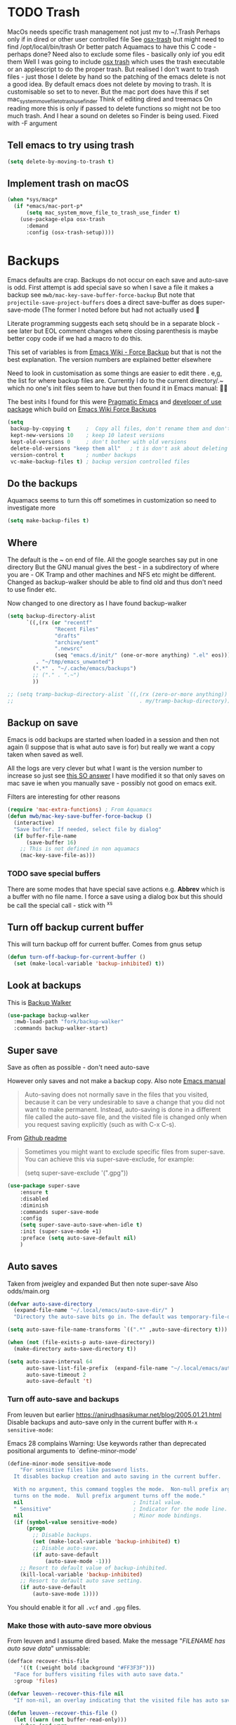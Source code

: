 #+TITLE Emacs configuration - file management
#+PROPERTY:header-args :cache yes :tangle yes :comments link
#+STARTUP: content
* TODO Trash
:PROPERTIES:
:ID:       org_mark_2020-01-24T17-28-10+00-00_mini12:D2691EE6-AB96-4EB1-A369-A3CDACD148E2
:END:
MacOs needs specific trash management not just mv to ~/.Trash
Perhaps only if in dired or other user controlled file
See [[https://github.com/lunaryorn/osx-trash.el][osx-trash]] but might need to find /opt/local/bin/trash
Or better patch Aquamacs to have this C code - perhaps done?
Need also to exclude some files - basically only iof you edit them
Well I was going to include [[https://github.com/lunaryorn/osx-trash.el][osx trash]] which uses the trash executable or an applescript to do the proper trash. But realised I don't want to trash files - just those I delete by hand so the patching of the emacs delete is not a good idea. By default emacs does not delete by moving to trash. It is customisable so set to to never.
But the mac port does have this if set mac_system_move_file_to_trash_use_finder
Think of editing dired and treemacs
On reading more this is only if passed to delete functions so might not be too much trash.
And I hear a sound on deletes so Finder is being used. Fixed with -F argument
** Tell emacs to try using trash
:PROPERTIES:
:ID:       org_mark_mini20.local:20220605T102029.602639
:END:
#+NAME: org_mark_mini20.local_20220605T102029.575852
#+begin_src emacs-lisp
(setq delete-by-moving-to-trash t)
#+end_src
** Implement trash on macOS
:PROPERTIES:
:ID:       org_mark_mini20.local:20220605T102029.600068
:END:
#+NAME: org_mark_mini20.local_20220605T102029.580941
#+begin_src emacs-lisp
(when *sys/macp*
  (if *emacs/mac-port-p*
	  (setq mac_system_move_file_to_trash_use_finder t)
	(use-package-elpa osx-trash
	  :demand
	  :config (osx-trash-setup))))
#+end_src
* Backups
:PROPERTIES:
:ID:       org_mark_2020-01-24T17-28-10+00-00_mini12:64531695-B8F1-4AF7-8D8A-7893541FBD6C
:END:
Emacs defaults are crap. Backups do not occur on each save and auto-save is odd.
First attempt is add special save so when I save a file it makes a backup see =mwb/mac-key-save-buffer-force-backup=
But note that =projectile-save-project-buffers= does a direct save-buffer as does super-save-mode (The former I noted before but had not actually used 🤔

Literate programming suggests each setq should be in a separate block - see later but EOL comment changes where closing parenthesis is maybe better copy code iif we had a macro to do this.

This set of variables is from [[https://www.emacswiki.org/emacs/ForceBackups][Emacs Wiki - Force Backup]] but that is not the best explanation. The version numbers are explained better elsewhere

Need to look in customisation as some things are easier to edit there . e,g, the list for where backup files are. Currently I do to the current directory/.~ which no one's init files seem to have but then found it in Emacs manual: 🤣😳

The best inits I found for this were [[http://pragmaticemacs.com/emacs/auto-save-and-backup-every-save/][Pragmatic Emacs]] and [[https://github.com/jwiegley/dot-emacs/blob/master/init.el][developer of use package]]  which build on [[https://www.emacswiki.org/emacs/ForceBackup][Emacs Wiki Force Backups]]
#+NAME: org_mark_2020-01-24T17-28-10+00-00_mini12_9DCF5D76-D3FC-41D2-A9E6-FF186AAB1FEB
#+begin_src emacs-lisp
(setq
 backup-by-copying t     ;  Copy all files, don't rename them and don't clobber symlinks
 kept-new-versions 10    ; keep 10 latest versions
 kept-old-versions 0     ; don't bother with old versions
 delete-old-versions "keep them all"   ; t is don't ask about deleting old versions - otyher non nil is don't delete
 version-control t       ; number backups
 vc-make-backup-files t) ; backup version controlled files
#+end_src

** Do the backups
:PROPERTIES:
:ID:       org_mark_2020-01-24T17-28-10+00-00_mini12:98AE04BC-CDDA-49C0-B0A2-A8152C7E5571
:END:
Aquamacs seems to turn this off sometimes in customization so need to investigate more
 #+NAME: org_mark_2020-01-24T17-28-10+00-00_mini12_8D7B76E7-DCB4-46D7-8DE7-1063A4FF19D3
 #+begin_src emacs-lisp
(setq make-backup-files t)
 #+end_src
** Where
:PROPERTIES:
:ID:       org_mark_mini12.local:20210105T204218.554567
:END:
The default is the ~ on end of file.
All the google searches say put in one directory
But the GNU manual gives the best - in a subdirectory of where you are - OK Tramp and other machines and NFS etc might be different. Changed as backup-walker should be able to find old and thus don't need to use finder etc.

Now changed to one directory as I have found backup-walker
#+NAME: org_mark_mini12.local_20210105T204218.521153
#+begin_src emacs-lisp
(setq backup-directory-alist
	  `((,(rx (or "recentf"
			   "Recent Files"
			   "drafts"
			   "archive/sent"
			   ".newsrc"
			   (seq "emacs.d/init/" (one-or-more anything) ".el" eos)))
         . "~/tmp/emacs_unwanted")
		(".*" . "~/.cache/emacs/backups")
		;; ("." . ".~")
		))

;; (setq tramp-backup-directory-alist `((,(rx (zero-or-more anything))
;;                                        . my/tramp-backup-directory)))
#+end_src
** Backup on save
:PROPERTIES:
:ID:       org_mark_2020-01-24T17-28-10+00-00_mini12:EBBF14AB-888E-4043-8ADB-8DE11ACDBC46
:END:
Emacs is odd backups are started when loaded in a session and then not again (I suppose that is what auto save is for) but really we want a copy taken when saved as well.

All the logs are very clever but what I want is the version number to increase so just see [[https://stackoverflow.com/a/9452080/151019][this SO answer]] I have modified it so that only saves on mac save ie when you manually save - possibly not good on emacs exit.

 Filters are interesting for other reasons
#+NAME: org_mark_2020-01-24T17-28-10+00-00_mini12_2B3B6826-1AF6-4ABC-B4F7-4AEE52B62E50
#+begin_src emacs-lisp
(require 'mac-extra-functions) ; From Aquamacs
(defun mwb/mac-key-save-buffer-force-backup ()
  (interactive)
  "Save buffer. If needed, select file by dialog"
  (if buffer-file-name
	  (save-buffer 16)
    ;; This is not defined in non aquamacs
	(mac-key-save-file-as)))
#+end_src
*** TODO save special buffers
:PROPERTIES:
:ID:       org_mark_2020-01-24T17-28-10+00-00_mini12:0A3506D6-DE37-44F4-A990-C06C1D567023
:END:
There are some modes that have special save actions e.g. *Abbrev* which is a buffer with no file name. I force a save using a dialog box but this should be call the special call - stick with ^x^s
** Turn off backup current buffer
:PROPERTIES:
:ID:       org_mark_mini12.local:20210111T173758.270995
:END:
This will turn backup off for current buffer.
Comes from gnus setup
#+NAME: org_mark_mini12.local_20210111T173758.246257
#+begin_src emacs-lisp
(defun turn-off-backup-for-current-buffer ()
  (set (make-local-variable 'backup-inhibited) t))
#+end_src
** Look at backups
:PROPERTIES:
:ID:       org_mark_mini20.local:20210605T200354.655882
:END:
This is [[https://github.com/lewang/backup-walker][Backup Walker]]

#+NAME: org_mark_mini20.local_20210605T200354.625130
#+begin_src emacs-lisp
(use-package backup-walker
  :mwb-load-path "fork/backup-walker"
  :commands backup-walker-start)
  #+end_src
** Super save
:PROPERTIES:
:ID:       org_mark_mini20.local:20210120T104054.760044
:END:
Save as often as possible - don't need auto-save

However only saves and not make a backup copy. Also note [[https://www.gnu.org/software/emacs/manual/html_node/emacs/Auto-Save-Files.html][Emacs manual]]
#+begin_quote
Auto-saving does not normally save in the files that you visited, because it can be very undesirable to save a change that you did not want to make permanent. Instead, auto-saving is done in a different file called the auto-save file, and the visited file is changed only when you request saving explicitly (such as with C-x C-s).
#+end_quote

From [[https://github.com/bbatsov/super-save][Github readme]]

#+begin_quote
Sometimes you might want to exclude specific files from super-save. You can achieve this via super-save-exclude, for example:

(setq super-save-exclude '(".gpg"))
#+end_quote

#+NAME: org_mark_mini20.local_20210120T104054.741884
#+begin_src emacs-lisp :tangle no
(use-package super-save
    :ensure t
    :disabled
    :diminish
    :commands super-save-mode
    :config
    (setq super-save-auto-save-when-idle t)
    :init (super-save-mode +1)
    :preface (setq auto-save-default nil)
    )
#+end_src
** Auto saves
:PROPERTIES:
:ID:       org_mark_mini20.local:20210120T104054.759177
:END:
Taken from jweigley and expanded
But then note super-save
Also odds/main.org
#+NAME: org_mark_mini20.local_20210120T014441.002252
#+begin_src emacs-lisp
(defvar auto-save-directory
  (expand-file-name "~/.local/emacs/auto-save-dir/" )
  "Directory the auto-save bits go in. The default was temporary-file-directory")

(setq auto-save-file-name-transforms `((".*" ,auto-save-directory t)))

(when (not (file-exists-p auto-save-directory))
  (make-directory auto-save-directory t))

(setq auto-save-interval 64
      auto-save-list-file-prefix  (expand-file-name "~/.local/emacs/auto-save-list/.saves-" )
      auto-save-timeout 2
      auto-save-default 't)
#+end_src
*** Turn off auto-save and backups
:PROPERTIES:
:ID:       org_mark_mini20.local:20210120T104054.758295
:END:
From leuven but earlier https://anirudhsasikumar.net/blog/2005.01.21.html
Disable backups and auto-save only in the current buffer with
~M-x sensitive-mode~:

Emacs 28 complains Warning: Use keywords rather than deprecated positional arguments to `define-minor-mode'
#+NAME: org_mark_mini20.local_20210120T104054.742450
#+begin_src emacs-lisp :tangle no
(define-minor-mode sensitive-mode
    "For sensitive files like password lists.
  It disables backup creation and auto saving in the current buffer.

  With no argument, this command toggles the mode.  Non-null prefix argument
  turns on the mode.  Null prefix argument turns off the mode."
  nil                                   ; Initial value.
  " Sensitive"                          ; Indicator for the mode line.
  nil                                   ; Minor mode bindings.
  (if (symbol-value sensitive-mode)
      (progn
        ;; Disable backups.
        (set (make-local-variable 'backup-inhibited) t)
        ;; Disable auto-save.
        (if auto-save-default
            (auto-save-mode -1)))
    ;; Resort to default value of backup-inhibited.
    (kill-local-variable 'backup-inhibited)
    ;; Resort to default auto save setting.
    (if auto-save-default
        (auto-save-mode 1))))
#+end_src

You should enable it for all =.vcf= and =.gpg= files.

*** Make those with auto-save more obvious
:PROPERTIES:
:ID:       org_mark_mini20.local:20210120T104054.757121
:END:
From leuven and I assume dired based.
Make the message "/FILENAME has auto save data/" unmissable:
#+NAME: org_mark_mini20.local_20210120T104054.742797
#+begin_src emacs-lisp :tangle no
(defface recover-this-file
    '((t (:weight bold :background "#FF3F3F")))
  "Face for buffers visiting files with auto save data."
  :group 'files)

(defvar leuven--recover-this-file nil
  "If non-nil, an overlay indicating that the visited file has auto save data.")

(defun leuven--recover-this-file ()
  (let ((warn (not buffer-read-only)))
    (when (and warn
               ;; No need to warn if buffer is auto-saved under the name of
               ;; the visited file.
               (not (and buffer-file-name
                         auto-save-visited-file-name))
               (file-newer-than-file-p (or buffer-auto-save-file-name
                                           (make-auto-save-file-name))
                                       buffer-file-name))
      (set (make-local-variable 'leuven--recover-this-file)
           (make-overlay (point-min) (point-max)))
      (overlay-put leuven--recover-this-file
                   'face 'recover-this-file))))

(add-hook 'find-file-hook #'leuven--recover-this-file)
#+end_src
* Files
:PROPERTIES:
:ID:       org_mark_2020-01-24T17-28-10+00-00_mini12:86DB2C97-15D2-4ADA-8AFA-13397998FDC8
:END:

** Recent Files
:PROPERTIES:
:ID:       org_mark_mini20.local:20210830T180007.828713
:END:
Exclusion regexes from [[https://www.reddit.com/r/emacs/comments/3g468d/stop_recent_files_showing_elpa_packages/][reddit]]

Issue is that recentf-exclude is used by passing the expanded filename(which makes sense)  and the file list uses the shortened name which also makes sense at least in the file as then is independent of ~

The save in file is done by the set of abbreviate-file-name to recentf-filename-handlers which means that the name is expanded and then replaced by ~. Unfortunately the regexes are done on just the expanded file name. But all expansion is done the same way so all should work

Cleanup does seem to normalize file names

The problem is that we have regex

#+NAME: org_mark_mini20.local_20210830T180007.805003
#+begin_src emacs-lisp
(use-feature recentf
  :commands (recentf-mode
			 recentf-add-file
			 recentf-apply-filename-handlers
			 recentf-save-list)
  :init
  (setq recentf-filename-handlers '(abbreviate-file-name)
		recentf-auto-cleanup (* 3600 2) ; 2 hours
		recentf-keep '(file-remote-p file-readable-p)
		recentf-max-saved-items 500
		recentf-max-menu-items 25)
  (unless *aquamacs*
	(setq recentf-save-file (mwb-user-emacs-file "var/recentf-save.el")))
  :config
  (setq recentf-exclude '("COMMIT_MSG"
						  "COMMIT_EDITMSG"
						  "github.*txt$"
						  "^/var/folders\\.*"
						  "COMMIT_EDITMSG\\'"
						  ".recentf"
						  "~$"
						  ".~/"
						  ".*-autoloads\\.el\\'"
						  ".*png$"
						  ".*cache$"
						  "SessionDesktop\\.el"
						  "treemacs-persist"
						  "^/Volumes/"))
  (recentf-mode 1))
#+end_src
** TODO Compressed files
:PROPERTIES:
:ID:       org_mark_2020-01-24T17-28-10+00-00_mini12:D8E61D05-2A53-45CF-A59D-EC1D1883BAC5
:END:
#+NAME: org_mark_2020-01-24T17-28-10+00-00_mini12_0D6F8AAE-7969-4A3F-BF32-C60F266749AB
From original not certain how used now.
#+NAME: org_mark_2020-10-01T11-27-32+01-00_mini12.local_CD86B2AF-5CC6-4C90-AFED-8A52D571E7A2
#+begin_src emacs-lisp
;; Transparently open compressed files
(auto-compression-mode t)

;; Old commented out code - need to review

;;  --- uncompress *.Z and *.gz files when visiting ---
;;
;; (autoload 'uncompress-while-visiting "uncompress"
;;   "Temporary \"major mode\" used for .Z and .gz files, to uncompress them.")
;; (setq auto-mode-alist
;; 	  (cons '("\\.Z$" . uncompress-while-visiting) auto-mode-alist))
;; (setq auto-mode-alist
;; 	  (cons '("\\.gz$" . uncompress-while-visiting) auto-mode-alist))
;; (setq auto-mode-alist
;;       (cons '("\\.tgz$" . uncompress-while-visiting) auto-mode-alist))
#+end_src

* Project management
:PROPERTIES:
:ID:       org_mark_2020-01-24T17-28-10+00-00_mini12:D3D03019-395E-4091-A21C-5639C985398E
:END:
Started as file management but actually deals with files and what is in them/ Treemacs looks at git so there are files that cannot be see so dired needed.
** Searching
:PROPERTIES:
:ID:       org_mark_2020-01-24T17-28-10+00-00_mini12:B3E628C3-AD55-45E3-86FD-0504FBA08159
:END:
   rg aka ripgrep seems to be the newest. However there is rg.el and ripgrep.el I am confused
*** [[https://github.com/Wilfred/deadgrep][Deadgrep]]
:PROPERTIES:
:ID:       org_mark_2020-01-24T17-28-10+00-00_mini12:88F75F08-A36B-4A9D-AC7B-B618451935B6
:END:
This provides a cover for ripgrep.
Now use a fork to allow search of ignored files.
#+NAME: org_mark_mini20.local_20220527T140337.009175
#+begin_src emacs-lisp
(use-package deadgrep
  :commands deadgrep
  :mwb-load-path "fork/deadgrep"
  :bind (
		 :map deadgrep-mode-map
		 ("<double-mouse-1>" . deadgrep-visit-result-other-window)
		 ("<mouse-2>" . deadgrep-toggle-file-results))
  :config (unless (executable-find "rg")
			(warning "Please install ripgrep ...")))
#+end_src
*** [[https://github.com/dajva/rg.el][rg]]
:PROPERTIES:
:ID:       org_mark_mini20.local:20210620T213143.122210
:END:
Might allow search in ignore files. It is more flexible but display is not as easy to use as you don't switch to found buffer and cannot tab to fold items
#+NAME: org_mark_mini20.local_20210620T213143.089059
#+begin_src emacs-lisp
(use-package rg
  :disabled
  :ensure t)
#+end_src
** Projectile
:PROPERTIES:
:ID:       org_mark_2020-01-24T17-28-10+00-00_mini12:4F9B2163-41AC-4087-B80D-C1A8815C6D20
:END:
This add functions. I would use John Wiegley's setup but projectile hung
So take from projectile
*** use_package
:PROPERTIES:
:ID:       org_mark_mini20.local:20211002T193350.827718
:END:
#+NAME: org_mark_mini20.local_20211002T193350.818453
#+begin_src emacs-lisp
(use-package-elpa projectile
  :defer 5
  :commands (projectile-project-p
			 projectile-project-root
			 projectile-find-file
			 projectile-switch-project
			 projectile-switch-to-buffer
			 projectile-ag
			 projectile-recentf)
  :init
  (setq projectile-known-projects-file (concat user-emacs-directory "projectile/projectile-bookmarks.eld"))
  (setq projectile-cache-file (concat user-emacs-directory "projectile/projectile.cache"))
  (setq projectile-enable-caching t)
  (setq projectile-completion-system 'auto)
  :custom
  (projectile-file-exists-local-cache-expire 300)
  (projectile-sort-order 'recentf)
  (projectile-project-search-path '("~/src"))

  :config
  ;; racket
  (add-to-list 'projectile-globally-ignored-directories "compiled")

  (projectile-mode 1)
  (defhydra hydra-projectile-other-window (:color teal)
    "projectile-other-window"
    ("f"  projectile-find-file-other-window        "file")
    ("g"  projectile-find-file-dwim-other-window   "file dwim")
    ("d"  projectile-find-dir-other-window         "dir")
    ("b"  projectile-switch-to-buffer-other-window "buffer")
    ("q"  nil                                      "cancel" :color blue))

  (defhydra hydra-projectile ( :color teal)
    "
  	  PROJECTILE: %(projectile-project-root)

   Search: [_a_] deadgrep  [_A_] counsel-rg
   Find:   [_b_] buffer    [_d_] dir        [_f_] file
   Look:   [_i_] ibuffer   [_j_] imenu

   Fun:    [_o_] other win [_l_] lsp        [_K_] cleanup
   "
    ("a"   deadgrep "deadgrep")
    ("A"   counsel-rg "counsel rg")
    ("b"   projectile-switch-to-buffer "buf")
    ("d"   projectile-find-dir "dir")
    ("f"   projectile-find-file "file")
    ("i"   projectile-ibuffer "ibuf")
    ("j"   counsel-imenu "imenu")
    ("K"   projectile-kill-buffers)
    ("l"   hydra-lsp/body)
    ("P"   projectile-switch-project)
    ("p"   projectile-switch-project)
    ("r"   projectile-recentf "recentf")
    ("x"   projectile-remove-known-project)
    ("X"   projectile-cleanup-known-projects)
    ("z"   projectile-cache-current-file)
    ("o"   hydra-projectile-other-window/body "other")
    ("q"   nil "cancel" :color blue))

  (bind-key "H-p" 'hydra-projectile/body)
  (projectile-cleanup-known-projects))
#+end_src
*** File saving
:PROPERTIES:
:ID:       org_mark_2020-03-02T07-49-31+00-00_mini12.local:AA45827A-2D69-4702-9D2D-F48D20F1A2AB
:END:
projectile-save-project-buffers is nice but save-buffer does not make a backup. I have mwb/mac-key-save-buffer-force-backup ( to force a save. I need to integrate these
#+NAME: org_mark_2020-03-02T07-49-31+00-00_mini12.local_EAB2D4CD-DF1F-4845-87F8-EF1531AFB411
#+begin_src emacs-lisp
(defun mwb-projectile-save-project-buffers ()
  "Save all project buffers."
  (interactive)
  (let* ((project (projectile-ensure-project (projectile-project-root)))
		 (project-name (projectile-project-name project))
		 (modified-buffers (cl-remove-if-not (lambda (buf)
											   (and (buffer-file-name buf)
													(buffer-modified-p buf)))
											 (projectile-project-buffers project))))
	(unless (null modified-buffers)
	  (dolist (buf modified-buffers)
		(with-current-buffer buf
		  (message "Project %s Saved buffer %s"
				   project-name buf)
		  (save-buffer 16)))
	  )))
#+end_src
*** Hydra
:PROPERTIES:
:ID:       org_mark_2020-01-24T17-28-10+00-00_mini12:ABDFEF9C-A337-466D-859C-D186DBE3A9ED
:END:
 I really do not want all but for ease just do it from [[https://github.com/jojojames/matcha][Matcha]] but that is too much as is the Hydra wiki So lets try from [[http://doc.rix.si/cce/cce-code-core.html][Ryan Rix]], also he uses rg (bbatsov has a complex one as well)
 #+NAME: org_mark_2020-01-24T17-28-10+00-00_mini12_01B9A5FA-87F9-4520-A7A0-E0C04BA45AD9
 #+begin_src emacs-lisp :noweb-ref projectile-hydra
(defhydra hydra-projectile-other-window (:color teal)
  "projectile-other-window"
  ("f"  projectile-find-file-other-window        "file")
  ("g"  projectile-find-file-dwim-other-window   "file dwim")
  ("d"  projectile-find-dir-other-window         "dir")
  ("b"  projectile-switch-to-buffer-other-window "buffer")
  ("q"  nil                                      "cancel" :color blue))

(defhydra hydra-projectile ( :color teal)
  "
	  PROJECTILE: %(projectile-project-root)

 Search: [_a_] deadgrep  [_A_] counsel-rg
 Find:   [_b_] buffer    [_d_] dir        [_f_] file
 Look:   [_i_] ibuffer   [_j_] imenu

 Fun:    [_o_] other win [_l_] lsp        [_K_] cleanup
 "
  ("a"   deadgrep "deadgrep")
  ("A"   counsel-rg "counsel rg")
  ("b"   projectile-switch-to-buffer "buf")
  ("d"   projectile-find-dir "dir")
  ("f"   projectile-find-file "file")
  ("i"   projectile-ibuffer "ibuf")
  ("j"   counsel-imenu "imenu")
  ("K"   projectile-kill-buffers)
  ("l"   hydra-lsp/body)
  ("P"   projectile-switch-project)
  ("p"   projectile-switch-project)
  ("r"   projectile-recentf "recentf")
  ("x"   projectile-remove-known-project)
  ("X"   projectile-cleanup-known-projects)
  ("z"   projectile-cache-current-file)
  ("o"   hydra-projectile-other-window/body "other")
  ("q"   nil "cancel" :color blue))

(bind-key "H-p" 'hydra-projectile/body)
 #+end_src
